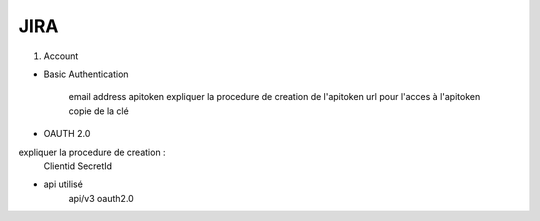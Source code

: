 JIRA
=====

1. Account

- Basic Authentication

    email address
    apitoken
    expliquer la procedure de creation de l'apitoken
    url pour l'acces à l'apitoken
    copie de la clé

- OAUTH 2.0

expliquer la procedure de creation :
    Clientid
    SecretId

- api utilisé
    api/v3
    oauth2.0